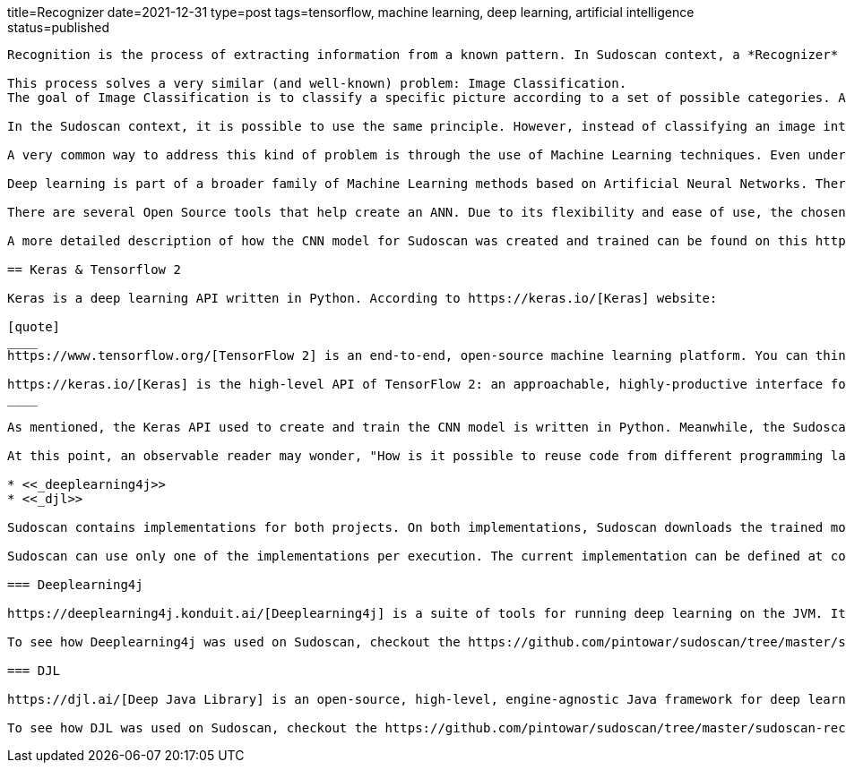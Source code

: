 title=Recognizer
date=2021-12-31
type=post
tags=tensorflow, machine learning, deep learning, artificial intelligence
status=published
---------

Recognition is the process of extracting information from a known pattern. In Sudoscan context, a *Recognizer* is the "entity" responsible for recognizing the patterns of an image of a Sudoku cell. It uses an image as input and generates information if the cell is empty and the numerical information in it (if it is not empty).

This process solves a very similar (and well-known) problem: Image Classification.
The goal of Image Classification is to classify a specific picture according to a set of possible categories. A classic example of image classification is the identification (recognition) of cats and dogs in a (set of) picture(s).

In the Sudoscan context, it is possible to use the same principle. However, instead of classifying an image into two categories (cats and dogs), it classifies an image into 9 different categories (a range of numbers between 1 and 9).

A very common way to address this kind of problem is through the use of Machine Learning techniques. Even under the "Machine Learning Umbrella", there are several ways to solve those problems, like: K-Nearest Neighbor(KNN), Support Vector Machine (SVM), Artificial Neural Networks (ANN), Decision Trees, Naive Bayes, Logistic Regression, etc.

Deep learning is part of a broader family of Machine Learning methods based on Artificial Neural Networks. There are several ANN architectures that fits into this ML sub-category. One of those architectures is known as Convolutional Neural Networks (CNN), a very efficient architecture to handle Image Classification Problems.

There are several Open Source tools that help create an ANN. Due to its flexibility and ease of use, the chosen tool for generating (and training) a classification model using CNN for Sudoscan was https://keras.io/[Keras].

A more detailed description of how the CNN model for Sudoscan was created and trained can be found on this https://www.kaggle.com/pintowar/sudoscan-number-recognizer[Kaggle Notebook].

== Keras & Tensorflow 2

Keras is a deep learning API written in Python. According to https://keras.io/[Keras] website:

[quote]
____
https://www.tensorflow.org/[TensorFlow 2] is an end-to-end, open-source machine learning platform. You can think of it as an infrastructure layer for differentiable programming.

https://keras.io/[Keras] is the high-level API of TensorFlow 2: an approachable, highly-productive interface for solving machine learning problems, with a focus on modern deep learning. It provides essential abstractions and building blocks for developing and shipping machine learning solutions with high iteration velocity.
____

As mentioned, the Keras API used to create and train the CNN model is written in Python. Meanwhile, the Sudoscan project was written in Kotlin, a JVM language.

At this point, an observable reader may wonder, "How is it possible to reuse code from different programming languages?". Well, at the time of writing this project, I found 2 projects that could help the reuse of a Keras trained models on the JVM, they are:

* <<_deeplearning4j>>
* <<_djl>>

Sudoscan contains implementations for both projects. On both implementations, Sudoscan downloads the trained model from the Kaggle website and uses the project API to reuse the trained model (originally trained in Python).

Sudoscan can use only one of the implementations per execution. The current implementation can be defined at compile time (the default implementation is the Deeplearning4j one). To learn more on how each implementation can be used, check https://github.com/pintowar/sudoscan#building-project[this link].

=== Deeplearning4j

https://deeplearning4j.konduit.ai/[Deeplearning4j] is a suite of tools for running deep learning on the JVM. It's a framework that allows you to train models from java while interoperating with the python ecosystem through a mix of python execution via its cpython bindings, model import support, and interop with other runtimes such as tensorflow-java.

To see how Deeplearning4j was used on Sudoscan, checkout the https://github.com/pintowar/sudoscan/tree/master/sudoscan-recognizer-dl4j[sudoscan-recognizer-dl4j] submodule. This is a small module containing a *Recognizer* implementation that uses Deeplearning4j.

=== DJL

https://djl.ai/[Deep Java Library] is an open-source, high-level, engine-agnostic Java framework for deep learning. DJL is designed to be easy to get started with and simple to use for Java developers. DJL provides a native Java development experience and functions like any other regular Java library.

To see how DJL was used on Sudoscan, checkout the https://github.com/pintowar/sudoscan/tree/master/sudoscan-recognizer-djl[sudoscan-recognizer-djl] submodule. This is a small module containing a *Recognizer* implementation that uses DJL.